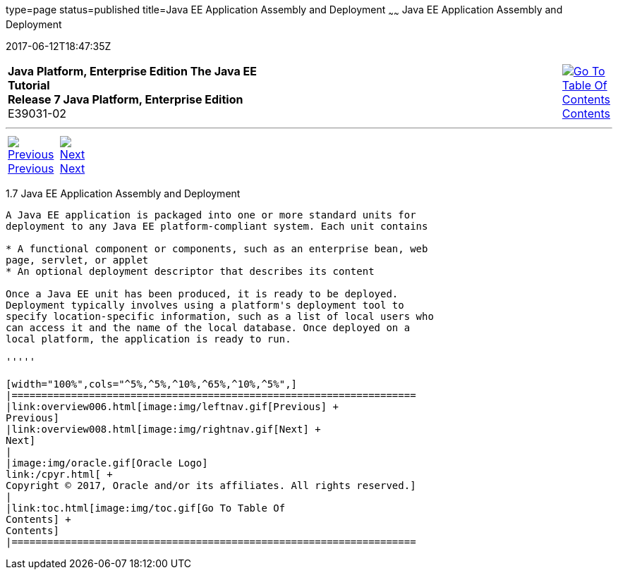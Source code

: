 type=page
status=published
title=Java EE Application Assembly and Deployment
~~~~~~
Java EE Application Assembly and Deployment
===========================================
2017-06-12T18:47:35Z

[[top]]

[width="100%",cols="50%,45%,^5%",]
|=======================================================================
|*Java Platform, Enterprise Edition The Java EE Tutorial* +
*Release 7 Java Platform, Enterprise Edition* +
E39031-02
|
|link:toc.html[image:img/toc.gif[Go To Table Of
Contents] +
Contents]
|=======================================================================

'''''

[cols="^5%,^5%,90%",]
|=======================================================================
|link:overview006.html[image:img/leftnav.gif[Previous] +
Previous] 
|link:overview008.html[image:img/rightnav.gif[Next] +
Next] | 
|=======================================================================


[[BNABX]]

[[JEETT00311]]
[[java-ee-application-assembly-and-deployment]]
1.7 Java EE Application Assembly and Deployment
-----------------------------------------------

A Java EE application is packaged into one or more standard units for
deployment to any Java EE platform-compliant system. Each unit contains

* A functional component or components, such as an enterprise bean, web
page, servlet, or applet
* An optional deployment descriptor that describes its content

Once a Java EE unit has been produced, it is ready to be deployed.
Deployment typically involves using a platform's deployment tool to
specify location-specific information, such as a list of local users who
can access it and the name of the local database. Once deployed on a
local platform, the application is ready to run.

'''''

[width="100%",cols="^5%,^5%,^10%,^65%,^10%,^5%",]
|====================================================================
|link:overview006.html[image:img/leftnav.gif[Previous] +
Previous] 
|link:overview008.html[image:img/rightnav.gif[Next] +
Next]
|
|image:img/oracle.gif[Oracle Logo]
link:/cpyr.html[ +
Copyright © 2017, Oracle and/or its affiliates. All rights reserved.]
|
|link:toc.html[image:img/toc.gif[Go To Table Of
Contents] +
Contents]
|====================================================================
